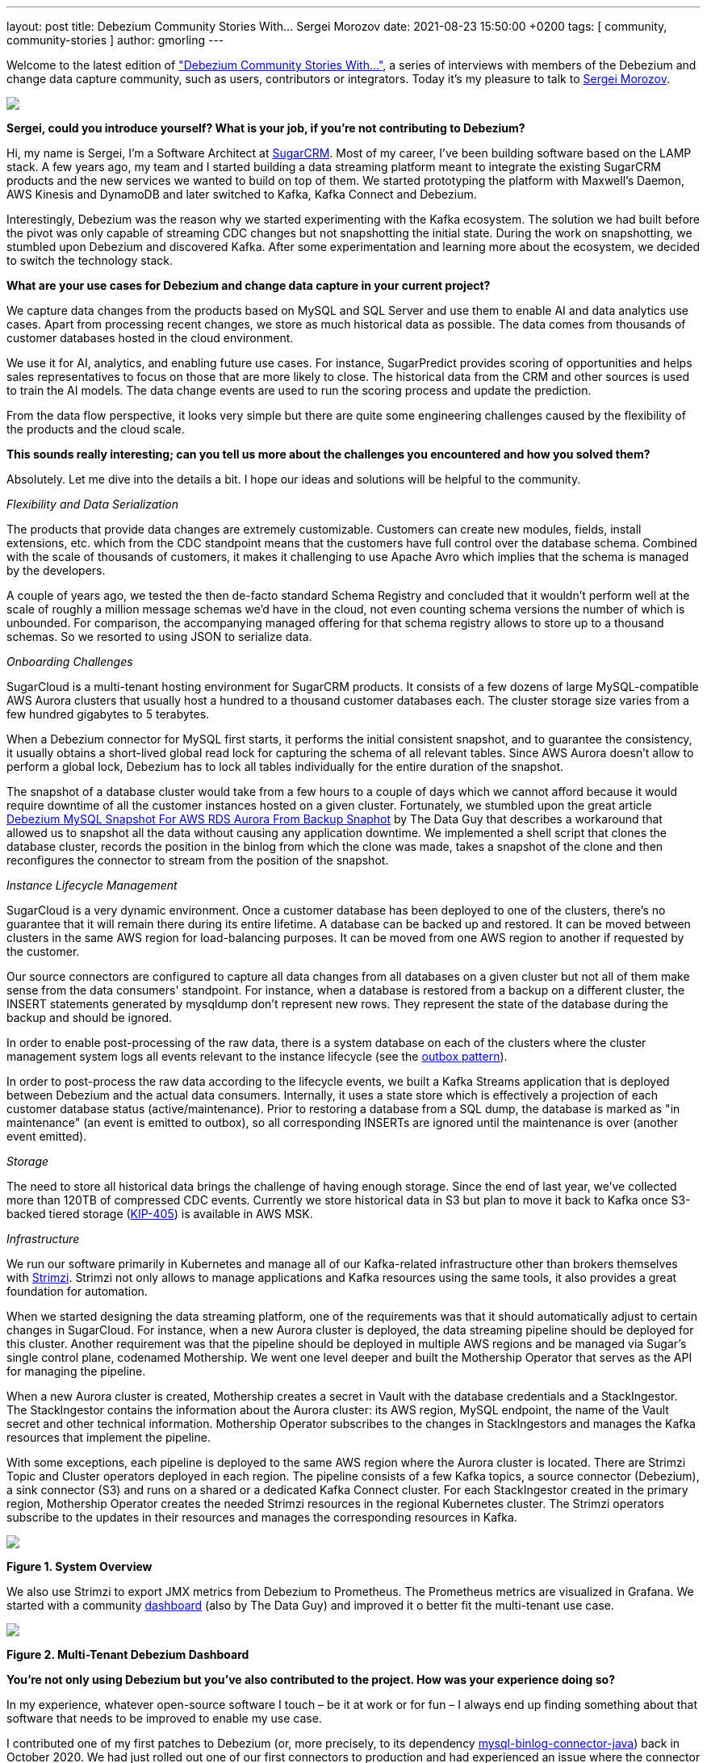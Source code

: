 ---
layout: post
title:  Debezium Community Stories With... Sergei Morozov
date:   2021-08-23 15:50:00 +0200
tags: [ community, community-stories ]
author: gmorling
---

Welcome to the latest edition of link:/tag/community-stories/["Debezium Community Stories With..."],
a series of interviews with members of the Debezium and change data capture community, such as users, contributors or integrators.
Today it's my pleasure to talk to https://twitter.com/srgmrzv[Sergei Morozov].

+++<!-- more -->+++

[.centered-image.responsive-image]
====
++++
<img src="/assets/images/sergeimorozov.jpg" style="max-width:50%;" class="responsive-image">
++++
====

*Sergei, could you introduce yourself? What is your job, if you’re not contributing to Debezium?*

Hi, my name is Sergei, I'm a Software Architect at http://sugarcrm.com/[SugarCRM]. Most of my career, I've been building software based on the LAMP stack. A few years ago, my team and I started building a data streaming platform meant to integrate the existing SugarCRM products and the new services we wanted to build on top of them. We started prototyping the platform with Maxwell's Daemon, AWS Kinesis and DynamoDB and later switched to Kafka, Kafka Connect and Debezium.

Interestingly, Debezium was the reason why we started experimenting with the Kafka ecosystem. The solution we had built before the pivot was only capable of streaming CDC changes but not snapshotting the initial state. During the work on snapshotting, we stumbled upon Debezium and discovered Kafka. After some experimentation and learning more about the ecosystem, we decided to switch the technology stack.

*What are your use cases for Debezium and change data capture in your current project?*

We capture data changes from the products based on MySQL and SQL Server and use them to enable AI and data analytics use cases. Apart from processing recent changes, we store as much historical data as possible. The data comes from thousands of customer databases hosted in the cloud environment.

We use it for AI, analytics, and enabling future use cases. For instance, SugarPredict provides scoring of opportunities and helps sales representatives to focus on those that are more likely to close. The historical data from the CRM and other sources is used to train the AI models. The data change events are used to run the scoring process and update the prediction.

From the data flow perspective, it looks very simple but there are quite some engineering challenges caused by the flexibility of the products and the cloud scale.

*This sounds really interesting; can you tell us more about the challenges you encountered and how you solved them?*

Absolutely. Let me dive into the details a bit. I hope our ideas and solutions will be helpful to the community.

_Flexibility and Data Serialization_

The products that provide data changes are extremely customizable. Customers can create new modules, fields, install extensions, etc. which from the CDC standpoint means that the customers have full control over the database schema. Combined with the scale of thousands of customers, it makes it challenging to use Apache Avro which implies that the schema is managed by the developers.

A couple of years ago, we tested the then de-facto standard Schema Registry and concluded that it wouldn't perform well at the scale of roughly a million message schemas we'd have in the cloud, not even counting schema versions the number of which is unbounded. For comparison, the accompanying managed offering for that schema registry allows to store up to a thousand schemas. So we resorted to using JSON to serialize data.

_Onboarding Challenges_

SugarCloud is a multi-tenant hosting environment for SugarCRM products. It consists of a few dozens of large MySQL-compatible AWS Aurora clusters that usually host a hundred to a thousand customer databases each. The cluster storage size varies from a few hundred gigabytes to 5 terabytes.

When a Debezium connector for MySQL first starts, it performs the initial consistent snapshot, and to guarantee the consistency, it usually obtains a short-lived global read lock for capturing the schema of all relevant tables. Since AWS Aurora doesn't allow to perform a global lock, Debezium has to lock all tables individually for the entire duration of the snapshot.

The snapshot of a database cluster would take from a few hours to a couple of days which we cannot afford because it would require downtime of all the customer instances hosted on a given cluster. Fortunately, we stumbled upon the great article https://thedataguy.in/debezium-mysql-snapshot-for-aws-rds-aurora-from-backup-snaphot/[Debezium MySQL Snapshot For AWS RDS Aurora From Backup Snaphot] by The Data Guy that describes a workaround that allowed us to snapshot all the data without causing any application downtime. We implemented a shell script that clones the database cluster, records the position in the binlog from which the clone was made, takes a snapshot of the clone and then reconfigures the connector to stream from the position of the snapshot.

_Instance Lifecycle Management_

SugarCloud is a very dynamic environment. Once a customer database has been deployed to one of the clusters, there's no guarantee that it will remain there during its entire lifetime. A database can be backed up and restored. It can be moved between clusters in the same AWS region for load-balancing purposes. It can be moved from one AWS region to another if requested by the customer.

Our source connectors are configured to capture all data changes from all databases on a given cluster but not all of them make sense from the data consumers' standpoint. For instance, when a database is restored from a backup on a different cluster, the INSERT statements generated by mysqldump don't represent new rows. They represent the state of the database during the backup and should be ignored.

In order to enable post-processing of the raw data, there is a system database on each of the clusters where the cluster management system logs all events relevant to the instance lifecycle (see the link:/blog/2019/02/19/reliable-microservices-data-exchange-with-the-outbox-pattern/[outbox pattern]).

In order to post-process the raw data according to the lifecycle events, we built a Kafka Streams application that is deployed between Debezium and the actual data consumers. Internally, it uses a state store which is effectively a projection of each customer database status (active/maintenance). Prior to restoring a database from a SQL dump, the database is marked as "in maintenance" (an event is emitted to outbox), so all corresponding INSERTs are ignored until the maintenance is over (another event emitted).

_Storage_

The need to store all historical data brings the challenge of having enough storage. Since the end of last year, we've collected more than 120TB of compressed CDC events. Currently we store historical data in S3 but plan to move it back to Kafka once S3-backed tiered storage (https://cwiki.apache.org/confluence/display/KAFKA/KIP-405%3A+Kafka+Tiered+Storage[KIP-405]) is available in AWS MSK.

_Infrastructure_

We run our software primarily in Kubernetes and manage all of our Kafka-related infrastructure other than brokers themselves with https://strimzi.io/[Strimzi]. Strimzi not only allows to manage applications and Kafka resources using the same tools, it also provides a great foundation for automation.

When we started designing the data streaming platform, one of the requirements was that it should automatically adjust to certain changes in SugarCloud. For instance, when a new Aurora cluster is deployed, the data streaming pipeline should be deployed for this cluster. Another requirement was that the pipeline should be deployed in multiple AWS regions and be managed via Sugar's single control plane, codenamed Mothership. We went one level deeper and built the Mothership Operator that serves as the API for managing the pipeline.

When a new Aurora cluster is created, Mothership creates a secret in Vault with the database credentials and a StackIngestor. The StackIngestor contains the information about the Aurora cluster: its AWS region, MySQL endpoint, the name of the Vault secret and other technical information. Mothership Operator subscribes to the changes in StackIngestors and manages the Kafka resources that implement the pipeline.

With some exceptions, each pipeline is deployed to the same AWS region where the Aurora cluster is located. There are Strimzi Topic and Cluster operators deployed in each region. The pipeline consists of a few Kafka topics, a source connector (Debezium), a sink connector (S3) and runs on a shared or a dedicated Kafka Connect cluster. For each StackIngestor created in the primary region, Mothership Operator creates the needed Strimzi resources in the regional Kubernetes cluster. The Strimzi operators subscribe to the updates in their resources and manages the corresponding resources in Kafka.

[.centered-image.responsive-image]
====
++++
<img src="/assets/images/debezium_community_stories_with_sergei_morozov_architecture.png" style="max-width:100%;" class="responsive-image">
++++
*Figure 1. System Overview*
====

We also use Strimzi to export JMX metrics from Debezium to Prometheus. The Prometheus metrics are visualized in Grafana. We started with a community https://grafana.com/grafana/dashboards/11523[dashboard] (also by The Data Guy) and improved it o better fit the multi-tenant use case.

[.centered-image.responsive-image]
====
++++
<img src="/assets/images/debezium_community_stories_with_sergei_morozov_dashboard.png" style="max-width:100%;" class="responsive-image">
++++
*Figure 2. Multi-Tenant Debezium Dashboard*
====

*You’re not only using Debezium but you’ve also contributed to the project. How was your experience doing so?*

In my experience, whatever open-source software I touch – be it at work or for fun – I always end up finding something about that software that needs to be improved to enable my use case.

I contributed one of my first patches to Debezium (or, more precisely, to its dependency https://github.com/osheroff/mysql-binlog-connector-java[mysql-binlog-connector-java]) back in October 2020. We had just rolled out one of our first connectors to production and had experienced an issue where the connector was consuming all available memory and crashing at a specific position in the binlog. The issue was quite pressing since we had a very limited time before the binlog compaction would kick in and we might start losing data. At the same time, we had just a basic understanding of the Debezium and Kafka Connect architecture and no experience with the Debezium internals.

The whole team had swarmed in and figured out that the connector was misinterpreting a non-standard binlog event that AWS Aurora produced instead of ignoring it. Troubleshooting and finding the root cause was the hardest part. Getting the issue fixed and unit-tested was relatively easy. Although the change wasn't that obvious, I'm glad it was accepted promptly with constructive feedback from the team.

*Are you doing other open-source work, too?*

I'm one of the maintainers of the most popular library for relational databases in PHP, https://github.com/doctrine/dbal[Doctrine DBAL]. I made my first contributions there while I was working on integrating the library into the core SugarCRM product and fixed some issues that blocked the integration. It took a few releases to get everything fixed, and at the end I got invited to the core team.

Apart from that, I've been an occasional contributor to some open-source projects in the PHP ecosystem: primarily those that I would use daily like PHPBrew, PHPUnit, PHP_CodeSniffer, Vimeo Psalm and PHP itself.

*Is there anything which you’re missing in Debezium or which you’d like to see improved in the future?*

While Debezium is a great tool that covers most of the industry-standard database platforms, one the greatest challenges for our team was and still is scaling Debezium to the size of our customer base. The SQL Server connector is currently capable of handling only one logical database per connector. We have hundreds of customer databases hosted on SQL Server, but running a dedicated connector for each of them would require expensive infrastructure and would be hard to manage.

Earlier this year, we started working with the Debezium team on improving the connector and making it capable of capturing changes from multiple databases and running multiple tasks. This way, instead of running hundreds of connectors, we could run a dozen or so. The original design is outlined in https://github.com/debezium/debezium-design-documents/pull/1[DDD-1].

With these changes implemented, one of our production connectors captures changes from over a hundred databases. At the same time, we're working on contributing the changes back upstream.

*Bonus question: What’s the next big thing in data engineering?*

Nowadays, especially in multi-tenant environments, it's really hard to predict how much time it will take from "it works on my machine" to "it works at the cloud scale". I'm looking forward to the time when container orchestration and data streaming platforms become as simple to operate as they look on PowerPoint diagrams.

*Sergei, thanks a lot for taking your time, it was a pleasure to have you here!*

_If you’d like to stay in touch with Sergei Morozov and discuss with him, please drop a comment below or follow and reach out to him https://twitter.com/srgmrzv[on Twitter]._
